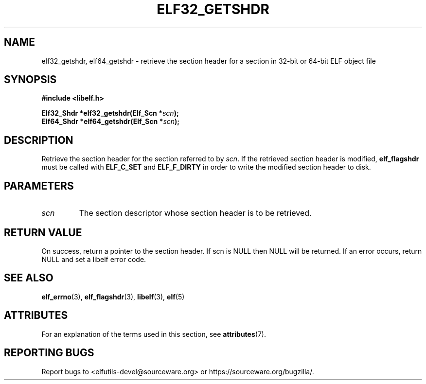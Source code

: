 .TH ELF32_GETSHDR 3 2024-08-14 "Libelf" "Libelf Programmer's Manual"

.SH NAME
elf32_getshdr, elf64_getshdr \- retrieve the section header for a section
in 32-bit or 64-bit ELF object file

.SH SYNOPSIS
.nf
.B #include <libelf.h>

.BI "Elf32_Shdr *elf32_getshdr(Elf_Scn *" scn ");"
.BI "Elf64_Shdr *elf64_getshdr(Elf_Scn *" scn ");"

.SH DESCRIPTION
Retrieve the section header for the section referred to by
.IR scn .
If the retrieved section header is modified,
.B elf_flagshdr
must be called
with
.B ELF_C_SET
and
.B ELF_F_DIRTY
in order to write the modified section header to disk.

.SH PARAMETERS
.TP
.I scn
The section descriptor whose section header is to be retrieved.

.SH RETURN VALUE
On success, return a pointer to the section header.  If scn is NULL then
NULL will be returned.  If an error occurs, return NULL and set a libelf
error code.

.SH SEE ALSO
.BR elf_errno (3),
.BR elf_flagshdr (3),
.BR libelf (3),
.BR elf (5)

.SH ATTRIBUTES
For an explanation of the terms used in this section, see
.BR attributes (7).
.TS
allbox;
lbx lb lb
l l l.
Interface	Attribute	Value
T{
.na
.nh
.BR elf32_getshdr (),
.BR elf64_getshdr ()
T}	Thread safety	MT-Safe
.TE

.SH REPORTING BUGS
Report bugs to <elfutils-devel@sourceware.org> or https://sourceware.org/bugzilla/.
